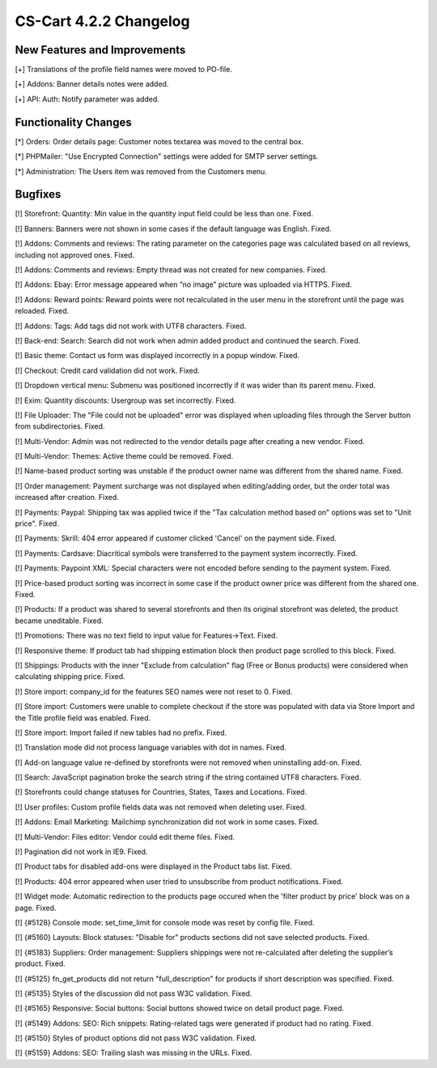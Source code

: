 ***********************
CS-Cart 4.2.2 Changelog
***********************

=============================
New Features and Improvements
=============================

[+] Translations of the profile field names were moved to PO-file.

[+] Addons: Banner details notes were added.

[+] API: Auth: Notify parameter was added.

=====================
Functionality Changes
=====================

[*] Orders: Order details page: Customer notes textarea was moved to the central box.

[*] PHPMailer: "Use Encrypted Connection" settings were added for SMTP server settings.

[*] Administration: The Users item was removed from the Customers menu.

========
Bugfixes
========

[!] Storefront: Quantity: Min value in the quantity input field could be less than one. Fixed.

[!] Banners: Banners were not shown in some cases if the default language was English. Fixed.

[!] Addons: Comments and reviews: The rating parameter on the categories page was calculated based on all reviews, including not approved ones. Fixed.

[!] Addons: Comments and reviews: Empty thread was not created for new companies. Fixed.

[!] Addons: Ebay: Error message appeared when “no image” picture was uploaded via HTTPS. Fixed.

[!] Addons: Reward points: Reward points were not recalculated in the user menu in the storefront until the page was reloaded. Fixed.

[!] Addons: Tags: Add tags did not work with UTF8 characters. Fixed.

[!] Back-end: Search: Search did not work when admin added product and continued the search. Fixed.

[!] Basic theme: Contact us form was displayed incorrectly in a popup window. Fixed.

[!] Checkout: Credit card validation did not work. Fixed.

[!] Dropdown vertical menu: Submenu was positioned incorrectly if it was wider than its parent menu. Fixed.

[!] Exim: Quantity discounts: Usergroup was set incorrectly. Fixed.

[!] File Uploader: The "File could not be uploaded" error was displayed when uploading files through the Server button from subdirectories. Fixed.

[!] Multi-Vendor: Admin was not redirected to the vendor details page after creating a new vendor. Fixed.

[!] Multi-Vendor: Themes: Active theme could be removed. Fixed.

[!] Name-based product sorting was unstable if the product owner name was different from the shared name. Fixed.

[!] Order management: Payment surcharge was not displayed when editing/adding order, but the order total was increased after creation. Fixed.

[!] Payments: Paypal: Shipping tax was applied twice if the "Tax calculation method based on" options was set to "Unit price". Fixed.

[!] Payments: Skrill: 404 error appeared if customer clicked 'Cancel' on the payment side. Fixed.

[!] Payments: Cardsave: Diacritical symbols were transferred to the payment system incorrectly. Fixed.

[!] Payments: Paypoint XML: Special characters were not encoded before sending to the payment system. Fixed.

[!] Price-based product sorting was incorrect in some case if the product owner price was different from the shared one. Fixed.

[!] Products: If a product was shared to several storefronts and then its original storefront was deleted, the product became uneditable. Fixed.

[!] Promotions: There was no text field to input value for Features->Text. Fixed.

[!] Responsive theme: If product tab had shipping estimation block then product page scrolled to this block. Fixed.

[!] Shippings: Products with the inner "Exclude from calculation" flag (Free or Bonus products) were considered when calculating shipping price. Fixed.

[!] Store import: company_id for the features SEO names were not reset to 0. Fixed.

[!] Store import: Customers were unable to complete checkout if the store was populated with data via Store Import and the Title profile field was enabled. Fixed.

[!] Store import: Import failed if new tables had no prefix. Fixed.

[!] Translation mode did not process language variables with dot in names. Fixed.

[!] Add-on language value re-defined by storefronts were not removed when uninstalling add-on. Fixed.

[!] Search: JavaScript pagination broke the search string if the string contained UTF8 characters. Fixed.

[!] Storefronts could change statuses for Countries, States, Taxes and Locations. Fixed.

[!] User profiles: Custom profile fields data was not removed when deleting user. Fixed.

[!] Addons: Email Marketing: Mailchimp synchronization did not work in some cases. Fixed.

[!] Multi-Vendor: Files editor: Vendor could edit theme files. Fixed.

[!] Pagination did not work in IE9. Fixed.

[!] Product tabs for disabled add-ons were displayed in the Product tabs list. Fixed.

[!] Products: 404 error appeared when user tried to unsubscribe from product notifications. Fixed.

[!] Widget mode: Automatic redirection to the products page occured when the 'filter product by price' block was on a page. Fixed.

[!] {#5128} Console mode: set_time_limit for console mode was reset by config file. Fixed.

[!] {#5160} Layouts: Block statuses: "Disable for" products sections did not save selected products. Fixed.

[!] {#5183} Suppliers: Order management: Suppliers shippings were not re-calculated after deleting the supplier’s product. Fixed.

[!] {#5125} fn_get_products did not return "full_description" for products if short description was specified. Fixed.

[!] {#5135} Styles of the discussion did not pass W3C validation. Fixed.

[!] {#5165} Responsive: Social buttons: Social buttons showed twice on detail product page. Fixed.

[!] {#5149} Addons: SEO: Rich snippets: Rating-related tags were generated if product had no rating. Fixed.

[!] {#5150} Styles of product options did not pass W3C validation. Fixed.

[!] {#5159} Addons: SEO: Trailing slash was missing in the URLs. Fixed.
